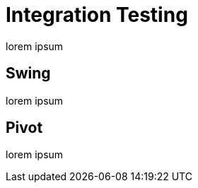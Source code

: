 
[[_testing_integration]]
= Integration Testing

lorem ipsum

== Swing

lorem ipsum

== Pivot

lorem ipsum

